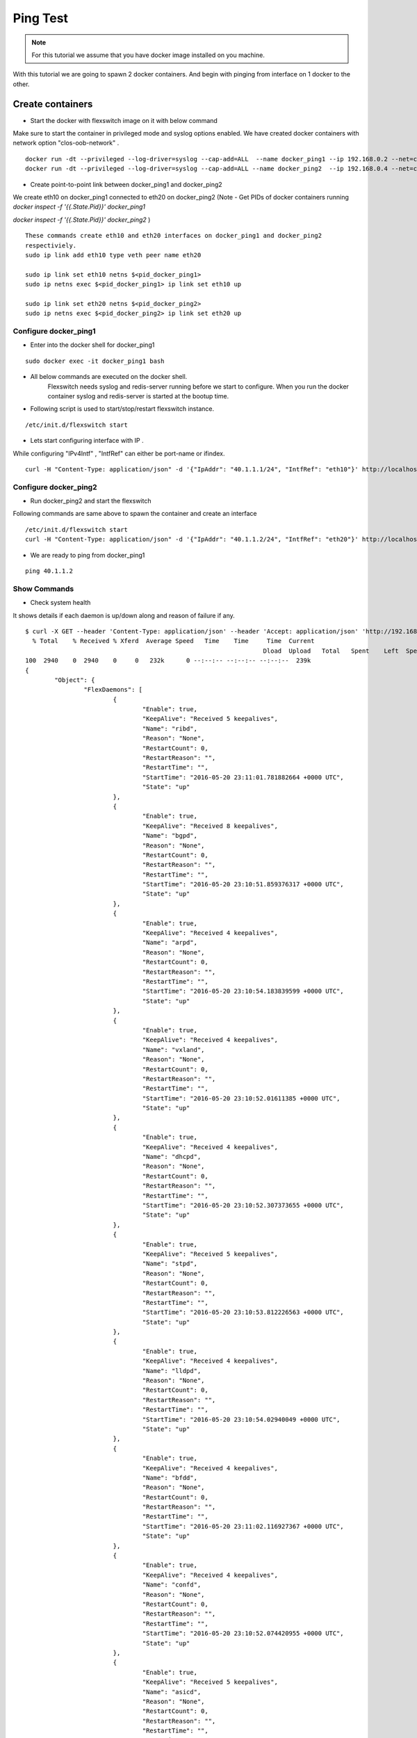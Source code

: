 Ping Test 
===============

.. Note :: For this tutorial we assume that  you have docker image installed on you machine.



With this tutorial we are going to spawn 2 docker containers. 
And begin with pinging from interface on 1 docker to the other.

Create containers
**********************

-  Start the docker with flexswitch image on it with below command

Make sure to start the container in privileged mode and syslog options enabled.
We have created docker containers with network option "clos-oob-network" . 

::
    
    docker run -dt --privileged --log-driver=syslog --cap-add=ALL  --name docker_ping1 --ip 192.168.0.2 --net=clos-oob-network  -P libero18/ubuntu-14.04:Flexv43
    docker run -dt --privileged --log-driver=syslog --cap-add=ALL --name docker_ping2  --ip 192.168.0.4 --net=clos-oob-network  -P libero18/ubuntu-14.04:Flexv43

-  Create point-to-point link between docker_ping1 and docker_ping2

We create eth10 on docker_ping1 connected to eth20 on docker_ping2
(Note - Get PIDs of docker containers running 
`docker inspect -f '{{.State.Pid}}' docker_ping1`

`docker inspect -f '{{.State.Pid}}' docker_ping2`
)

:: 
    
    These commands create eth10 and eth20 interfaces on docker_ping1 and docker_ping2 
    respectiviely.
    sudo ip link add eth10 type veth peer name eth20
 
    sudo ip link set eth10 netns $<pid_docker_ping1>
    sudo ip netns exec $<pid_docker_ping1> ip link set eth10 up

    sudo ip link set eth20 netns $<pid_docker_ping2>
    sudo ip netns exec $<pid_docker_ping2> ip link set eth20 up


Configure docker_ping1 
^^^^^^^^^^^^^^^^^^^^^^^^^^
-  Enter into the docker shell for docker_ping1

::
    
    sudo docker exec -it docker_ping1 bash


- All below commands are executed on the docker shell. 
   Flexswitch needs syslog and redis-server running before we start to configure. When you run the docker container syslog and redis-server is started at the bootup time. 


- Following script is used to start/stop/restart flexswitch instance. 

::

     /etc/init.d/flexswitch start

- Lets start configuring interface with IP . 

While configuring "IPv4Intf" , "IntfRef" can either be port-name or ifindex.

::
   
   curl -H "Content-Type: application/json" -d '{"IpAddr": "40.1.1.1/24", "IntfRef": "eth10"}' http://localhost:8080/public/v1/config/IPv4Intf

Configure docker_ping2 
^^^^^^^^^^^^^^^^^^^^^^^^^^
-  Run docker_ping2 and start the flexswitch

Following commands are same above  to spawn the container and create an interface 

 
::


    /etc/init.d/flexswitch start
    curl -H "Content-Type: application/json" -d '{"IpAddr": "40.1.1.2/24", "IntfRef": "eth20"}' http://localhost:8080/public/v1/config/IPv4Intf
 

 
- We are ready to ping from docker_ping1

::
     
    ping 40.1.1.2

Show Commands
^^^^^^^^^^^^^^^^^^^^^

- Check system health 

It shows details if each daemon is up/down along and reason of failure if any. 

:: 

	$ curl -X GET --header 'Content-Type: application/json' --header 'Accept: application/json' 'http://192.168.0.2:8080/public/v1/state/SystemStatus' | python -m json.tool
	  % Total    % Received % Xferd  Average Speed   Time    Time     Time  Current
									 Dload  Upload   Total   Spent    Left  Speed
	100  2940    0  2940    0     0   232k      0 --:--:-- --:--:-- --:--:--  239k
	{
		"Object": {
			"FlexDaemons": [
				{
					"Enable": true,
					"KeepAlive": "Received 5 keepalives",
					"Name": "ribd",
					"Reason": "None",
					"RestartCount": 0,
					"RestartReason": "",
					"RestartTime": "",
					"StartTime": "2016-05-20 23:11:01.781882664 +0000 UTC",
					"State": "up"
				},
				{
					"Enable": true,
					"KeepAlive": "Received 8 keepalives",
					"Name": "bgpd",
					"Reason": "None",
					"RestartCount": 0,
					"RestartReason": "",
					"RestartTime": "",
					"StartTime": "2016-05-20 23:10:51.859376317 +0000 UTC",
					"State": "up"
				},
				{
					"Enable": true,
					"KeepAlive": "Received 4 keepalives",
					"Name": "arpd",
					"Reason": "None",
					"RestartCount": 0,
					"RestartReason": "",
					"RestartTime": "",
					"StartTime": "2016-05-20 23:10:54.183839599 +0000 UTC",
					"State": "up"
				},
				{
					"Enable": true,
					"KeepAlive": "Received 4 keepalives",
					"Name": "vxland",
					"Reason": "None",
					"RestartCount": 0,
					"RestartReason": "",
					"RestartTime": "",
					"StartTime": "2016-05-20 23:10:52.01611385 +0000 UTC",
					"State": "up"
				},
				{
					"Enable": true,
					"KeepAlive": "Received 4 keepalives",
					"Name": "dhcpd",
					"Reason": "None",
					"RestartCount": 0,
					"RestartReason": "",
					"RestartTime": "",
					"StartTime": "2016-05-20 23:10:52.307373655 +0000 UTC",
					"State": "up"
				},
				{
					"Enable": true,
					"KeepAlive": "Received 5 keepalives",
					"Name": "stpd",
					"Reason": "None",
					"RestartCount": 0,
					"RestartReason": "",
					"RestartTime": "",
					"StartTime": "2016-05-20 23:10:53.812226563 +0000 UTC",
					"State": "up"
				},
				{
					"Enable": true,
					"KeepAlive": "Received 4 keepalives",
					"Name": "lldpd",
					"Reason": "None",
					"RestartCount": 0,
					"RestartReason": "",
					"RestartTime": "",
					"StartTime": "2016-05-20 23:10:54.02940049 +0000 UTC",
					"State": "up"
				},
				{
					"Enable": true,
					"KeepAlive": "Received 4 keepalives",
					"Name": "bfdd",
					"Reason": "None",
					"RestartCount": 0,
					"RestartReason": "",
					"RestartTime": "",
					"StartTime": "2016-05-20 23:11:02.116927367 +0000 UTC",
					"State": "up"
				},
				{
					"Enable": true,
					"KeepAlive": "Received 4 keepalives",
					"Name": "confd",
					"Reason": "None",
					"RestartCount": 0,
					"RestartReason": "",
					"RestartTime": "",
					"StartTime": "2016-05-20 23:10:52.074420955 +0000 UTC",
					"State": "up"
				},
				{
					"Enable": true,
					"KeepAlive": "Received 5 keepalives",
					"Name": "asicd",
					"Reason": "None",
					"RestartCount": 0,
					"RestartReason": "",
					"RestartTime": "",
					"StartTime": "2016-05-20 23:10:51.773346755 +0000 UTC",
					"State": "up"
				},
				{
					"Enable": true,
					"KeepAlive": "Received 4 keepalives",
					"Name": "dhcprelayd",
					"Reason": "None",
					"RestartCount": 0,
					"RestartReason": "",
					"RestartTime": "",
					"StartTime": "2016-05-20 23:10:52.248453375 +0000 UTC",
					"State": "up"
				},
				{
					"Enable": true,
					"KeepAlive": "Received 4 keepalives",
					"Name": "vrrpd",
					"Reason": "None",
					"RestartCount": 0,
					"RestartReason": "",
					"RestartTime": "",
					"StartTime": "2016-05-20 23:10:54.899584199 +0000 UTC",
					"State": "up"
				},
				{
					"Enable": true,
					"KeepAlive": "Received 4 keepalives",
					"Name": "lacpd",
					"Reason": "None",
					"RestartCount": 0,
					"RestartReason": "",
					"RestartTime": "",
					"StartTime": "2016-05-20 23:10:52.300769509 +0000 UTC",
					"State": "up"
				}
			],
			"Name": "2cffc37ad362",
			"NumActionCalls": "Total 0 Success 0",
			"NumCreateCalls": "Total 5 Success 3",
			"NumDeleteCalls": "Total 0 Success 0",
			"NumGetCalls": "Total 4 Success 3",
			"NumUpdateCalls": "Total 1 Success 1",
			"Ready": true,
			"Reason": "None",
			"UpTime": "21m28.74429995s"
		},
		"ObjectId": ""
	}



- check ports populated by flexswitch (This will give you ifindex as well) 

::

	$ curl -X GET --header 'Content-Type: application/json' --header 'Accept: application/json' 'http://192.168.0.2:8080/public/v1/state/Ports' | python -m json.tool
	  % Total    % Received % Xferd  Average Speed   Time    Time     Time  Current
									 Dload  Upload   Total   Spent    Left  Speed
	100   869  100   869    0     0   104k      0 --:--:-- --:--:-- --:--:--  121k
	{
		"CurrentMarker": 0,
		"MoreExist": false,
		"NextMarker": 3,
		"ObjCount": 2,
		"Objects": [
			{
				"Object": {
					"ErrDisableReason": "",
					"IfInDiscards": 2,
					"IfInErrors": 0,
					"IfInOctets": 16759,
					"IfInUcastPkts": 88,
					"IfInUnknownProtos": 0,
					"IfIndex": 1,
					"IfOutDiscards": 0,
					"IfOutErrors": 0,
					"IfOutOctets": 6522,
					"IfOutUcastPkts": 72,
					"LastDownEventTime": "",
					"LastUpEventTime": "",
					"Name": "eth0",
					"NumDownEvents": 0,
					"NumUpEvents": 0,
					"OperState": "UP",
					"PortNum": 1,
					"Pvid": 4095
				},
				"ObjectId": "046c51d1-29aa-41a8-47b0-ae81a5f55320"
			},
			{
				"Object": {
					"ErrDisableReason": "",
					"IfInDiscards": 0,
					"IfInErrors": 0,
					"IfInOctets": 12588,
					"IfInUcastPkts": 177,
					"IfInUnknownProtos": 0,
					"IfIndex": 2,
					"IfOutDiscards": 0,
					"IfOutErrors": 0,
					"IfOutOctets": 4434,
					"IfOutUcastPkts": 72,
					"LastDownEventTime": "",
					"LastUpEventTime": "",
					"Name": "eth10",
					"NumDownEvents": 0,
					"NumUpEvents": 0,
					"OperState": "UP",
					"PortNum": 2,
					"Pvid": 3050
				},
				"ObjectId": "7638f876-0956-45f2-47b7-5e485af1a64a"
			}
		]
	}


- Arp Entries

::

    http://192.168.0.2:8080/public/v1/state/ArpEntrys
  
    {
    "MoreExist": false,
    "ObjCount": 1,
    "CurrentMarker": 0,
    "NextMarker": 0,
    "Objects": [
    {
     "ObjectId": "",
     "Object": {
     "IpAddr": "40.1.1.2",
     "MacAddr": "e6:c9:7f:04:cd:0c",
     "Vlan": "Internal Vlan",
     "Intf": "eth10",
     "ExpiryTimeLeft": "8m38.177476246s"
    }
    }
    ]
   }


